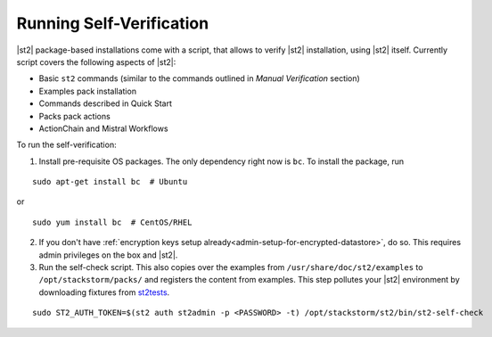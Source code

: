 Running Self-Verification
=========================

|st2| package-based installations come with a script, that allows to verify |st2| installation, using |st2| itself.
Currently script covers the following aspects of |st2|:

* Basic ``st2`` commands (similar to the commands outlined in *Manual Verification* section)
* Examples pack installation
* Commands described in Quick Start
* Packs pack actions
* ActionChain and Mistral Workflows

To run the self-verification:

1. Install pre-requisite OS packages. The only dependency right now is ``bc``. To
   install the package, run

::

    sudo apt-get install bc  # Ubuntu

or

::

    sudo yum install bc  # CentOS/RHEL

2. If you don't have :ref:`encryption keys setup already<admin-setup-for-encrypted-datastore>`, do so.
   This requires admin privileges on the box and |st2|.

3. Run the self-check script. This also copies over the examples from
   ``/usr/share/doc/st2/examples`` to ``/opt/stackstorm/packs/`` and registers the content from examples. This step pollutes your |st2| environment by downloading fixtures from `st2tests
   <https://github.com/StackStorm/st2tests/tree/master/packs/>`__.

::

    sudo ST2_AUTH_TOKEN=$(st2 auth st2admin -p <PASSWORD> -t) /opt/stackstorm/st2/bin/st2-self-check
